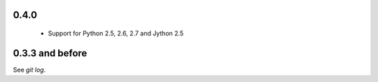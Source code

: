 0.4.0
=====

 * Support for Python 2.5, 2.6, 2.7 and Jython 2.5


0.3.3 and before
================

See `git log`.
